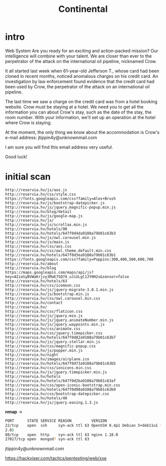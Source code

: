 #+title: Continental

* intro

Web
System
Are you ready for an exciting and action-packed mission? Our intelligence will combine with your talent. We are closer than ever to the perpetrator of the attack on the international oil pipeline, nicknamed Crow.

It all started last week when 61-year-old Jefferson T., whose card had been cloned in recent months, noticed anomalous charges on his credit card. An investigation by law enforcement found evidence that the credit card had been used by Crow, the perpetrator of the attack on an international oil pipeline.

The last time we saw a charge on the credit card was from a hotel booking website. Crow must be staying at a hotel. We need you to get all the information you can about Crow's stay, such as the date of the stay, the room number. With your information, we'll set up an operation at the hotel where Crow is staying.

At the moment, the only thing we know about the accommodation is Crow's e-mail address: jtippin4y@unknownmail.com

I am sure you will find this email address very useful.

Good luck!

* initial scan
#+begin_src sh links
http://reservia.hv/js/aos.js
http://reservia.hv/css/style.css
https://fonts.googleapis.com/css?family=Alex+Brush
http://reservia.hv/js/bootstrap-datepicker.js
http://reservia.hv/js/jquery.magnific-popup.min.js
http://reservia.hv/blog/detail
http://reservia.hv/js/google-map.js
http://reservia.hv/js/
http://reservia.hv/js/scrollax.min.js
http://reservia.hv/hotels/90
http://reservia.hv/hotels/647f0d4da9108a79b01c63b3
http://reservia.hv/js/owl.carousel.min.js
http://reservia.hv/js/main.js
http://reservia.hv/css/aos.css
http://reservia.hv/css/owl.theme.default.min.css
http://reservia.hv/hotels/647f0d3ea9108a79b01c63b1
https://fonts.googleapis.com/css?family=Poppins:300,400,500,600,700
http://reservia.hv/about
http://reservia.hv/blog
https://maps.googleapis.com/maps/api/js?key=AIzaSyBVWaKrjvy3MaE7SQ74_uJiULgl1JY0H2s&sensor=false
http://reservia.hv/hotels/63
http://reservia.hv/css/icomoon.css
http://reservia.hv/js/jquery-migrate-3.0.1.min.js
http://reservia.hv/js/bootstrap.min.js
http://reservia.hv/css/owl.carousel.min.css
http://reservia.hv/contact
http://reservia.hv/
http://reservia.hv/css/flaticon.css
http://reservia.hv/js/jquery.min.js
http://reservia.hv/js/jquery.animateNumber.min.js
http://reservia.hv/js/jquery.waypoints.min.js
http://reservia.hv/css/animate.css
http://reservia.hv/css/jquery.timepicker.css
http://reservia.hv/hotels/647f0d82a9108a79b01c63b7
http://reservia.hv/js/jquery.stellar.min.js
http://reservia.hv/css/magnific-popup.css
http://reservia.hv/js/popper.min.js
http://reservia.hv/night
http://reservia.hv/images/airplane.ico
http://reservia.hv/hotels/647f0d73a9108a79b01c63b5
http://reservia.hv/css/ionicons.min.css
http://reservia.hv/js/jquery.timepicker.min.js
http://reservia.hv/hotels
http://reservia.hv/hotels/647f0d2ba9108a79b01c63af
http://reservia.hv/css/open-iconic-bootstrap.min.css
http://reservia.hv/hotels/647f0d90a9108a79b01c63b9
http://reservia.hv/css/bootstrap-datepicker.css
http://reservia.hv/hotels/40
http://reservia.hv/js/jquery.easing.1.3.js
#+end_src

*nmap* ->
#+begin_src sh
PORT      STATE SERVICE REASON         VERSION
22/tcp    open  ssh     syn-ack ttl 63 OpenSSH 8.4p1 Debian 5+deb11u1 (protocol
2.0)
80/tcp    open  http    syn-ack ttl 63 nginx 1.18.0
27017/tcp open  mongod? syn-ack ttl 63
#+end_src


jtippin4y@unknownmail.com

https://hackviser.com/tactics/pentesting/web/xxe
